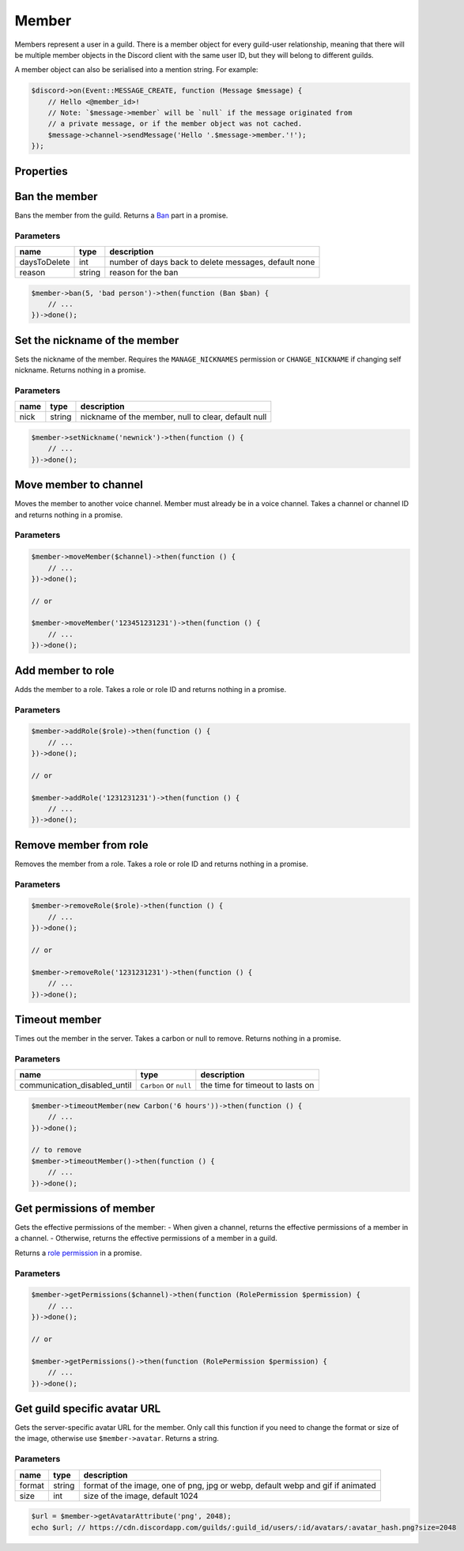 ======
Member
======


Members represent a user in a guild. There is a member object for every guild-user relationship, meaning that there will be multiple member objects in the Discord client with the same user ID, but they will belong to different guilds.

A member object can also be serialised into a mention string. For example:

.. code:: php

   $discord->on(Event::MESSAGE_CREATE, function (Message $message) {
       // Hello <@member_id>!
       // Note: `$message->member` will be `null` if the message originated from
       // a private message, or if the member object was not cached.
       $message->channel->sendMessage('Hello '.$message->member.'!');
   });

Properties
==========

+------------------------------+------------------------------------------+----------------------------------------------------------------------------------------------------------------------------------------------------------+
| name                         | type                                     | description                                                                                                                                              |
+==============================+==========================================+==========================================================================================================================================================+
| user                         | `User <#user>`_                         | the user part of the member                                                                                                                              |
+------------------------------+------------------------------------------+----------------------------------------------------------------------------------------------------------------------------------------------------------+
| nick                         | string                                   | the nickname of the member                                                                                                                               |
+------------------------------+------------------------------------------+----------------------------------------------------------------------------------------------------------------------------------------------------------+
| avatar                       | ?string                                  | The guild avatar URL of the member                                                                                                                       |
+------------------------------+------------------------------------------+----------------------------------------------------------------------------------------------------------------------------------------------------------+
| avatar_hash                  | ?string                                  | The guild avatar hash of the member                                                                                                                      |
+------------------------------+------------------------------------------+----------------------------------------------------------------------------------------------------------------------------------------------------------+
| roles                        | Collection of `Roles <#role>`_          | roles the member is a part of                                                                                                                            |
+------------------------------+------------------------------------------+----------------------------------------------------------------------------------------------------------------------------------------------------------+
| joined_at                    | ``Carbon`` timestamp                     | when the member joined the guild                                                                                                                         |
+------------------------------+------------------------------------------+----------------------------------------------------------------------------------------------------------------------------------------------------------+
| deaf                         | bool                                     | whether the member is deafened                                                                                                                           |
+------------------------------+------------------------------------------+----------------------------------------------------------------------------------------------------------------------------------------------------------+
| mute                         | bool                                     | whether the member is muted                                                                                                                              |
+------------------------------+------------------------------------------+----------------------------------------------------------------------------------------------------------------------------------------------------------+
| pending                      | ?string                                  | whether the user has not yet passed the guild’s Membership Screening requirements                                                                        |
+------------------------------+------------------------------------------+----------------------------------------------------------------------------------------------------------------------------------------------------------+
| communication_disabled_until | ``?Carbon``                              | when the user’s timeout will expire and the user will be able to communicate in the guild again, null or a time in the past if the user is not timed out |
+------------------------------+------------------------------------------+----------------------------------------------------------------------------------------------------------------------------------------------------------+
| id                           | string                                   | the user ID of the member                                                                                                                                |
+------------------------------+------------------------------------------+----------------------------------------------------------------------------------------------------------------------------------------------------------+
| username                     | string                                   | the username of the member                                                                                                                               |
+------------------------------+------------------------------------------+----------------------------------------------------------------------------------------------------------------------------------------------------------+
| discriminator                | string                                   | the four digit discriminator of the member                                                                                                               |
+------------------------------+------------------------------------------+----------------------------------------------------------------------------------------------------------------------------------------------------------+
| displayname                  | string                                   | nick/username#discriminator                                                                                                                              |
+------------------------------+------------------------------------------+----------------------------------------------------------------------------------------------------------------------------------------------------------+
| guild                        | `Guild <#guild>`_                       | the guild the member is a part of                                                                                                                        |
+------------------------------+------------------------------------------+----------------------------------------------------------------------------------------------------------------------------------------------------------+
| guild_id                     | string                                   | the id of the guild the member is a part of                                                                                                              |
+------------------------------+------------------------------------------+----------------------------------------------------------------------------------------------------------------------------------------------------------+
| string                       | status                                   | the status of the member                                                                                                                                 |
+------------------------------+------------------------------------------+----------------------------------------------------------------------------------------------------------------------------------------------------------+
| game                         | `Activity <#activity>`_                 | the current activity of the member                                                                                                                       |
+------------------------------+------------------------------------------+----------------------------------------------------------------------------------------------------------------------------------------------------------+
| premium_since                | ``Carbon`` timestamp                     | when the member started boosting the guild                                                                                                               |
+------------------------------+------------------------------------------+----------------------------------------------------------------------------------------------------------------------------------------------------------+
| activities                   | Collection of `Activities <#activity>`_ | the current activities of the member                                                                                                                     |
+------------------------------+------------------------------------------+----------------------------------------------------------------------------------------------------------------------------------------------------------+

Ban the member
==============

Bans the member from the guild. Returns a `Ban <#ban>`_ part in a promise.

Parameters
----------

============ ====== ====================================================
name         type   description
============ ====== ====================================================
daysToDelete int    number of days back to delete messages, default none
reason       string reason for the ban
============ ====== ====================================================

.. code:: php

   $member->ban(5, 'bad person')->then(function (Ban $ban) {
       // ...
   })->done();

Set the nickname of the member
==============================

Sets the nickname of the member. Requires the ``MANAGE_NICKNAMES`` permission or ``CHANGE_NICKNAME`` if changing self nickname. Returns nothing in a promise.

.. _parameters-1:

Parameters
----------

==== ====== ===================================================
name type   description
==== ====== ===================================================
nick string nickname of the member, null to clear, default null
==== ====== ===================================================

.. code:: php

   $member->setNickname('newnick')->then(function () {
       // ...
   })->done();

Move member to channel
======================

Moves the member to another voice channel. Member must already be in a voice channel. Takes a channel or channel ID and returns nothing in a promise.

.. _parameters-2:

Parameters
----------

+---------+----------------------------------+-----------------------------------+
| name    | type                             | description                       |
+=========+==================================+===================================+
| channel | `Channel <#channel>`_ or string | the channel to move the member to |
+---------+----------------------------------+-----------------------------------+

.. code:: php

   $member->moveMember($channel)->then(function () {
       // ...
   })->done();

   // or

   $member->moveMember('123451231231')->then(function () {
       // ...
   })->done();

Add member to role
==================

Adds the member to a role. Takes a role or role ID and returns nothing in a promise.

.. _parameters-3:

Parameters
----------

==== ========================== =============================
name type                       description
==== ========================== =============================
role `Role <#role>`_ or string the role to add the member to
==== ========================== =============================

.. code:: php

   $member->addRole($role)->then(function () {
       // ...
   })->done();

   // or

   $member->addRole('1231231231')->then(function () {
       // ...
   })->done();

Remove member from role
=======================

Removes the member from a role. Takes a role or role ID and returns nothing in a promise.

.. _parameters-4:

Parameters
----------

==== ========================== ==================================
name type                       description
==== ========================== ==================================
role `Role <#role>`_ or string the role to remove the member from
==== ========================== ==================================

.. code:: php

   $member->removeRole($role)->then(function () {
       // ...
   })->done();

   // or

   $member->removeRole('1231231231')->then(function () {
       // ...
   })->done();

Timeout member
==============

Times out the member in the server. Takes a carbon or null to remove. Returns nothing in a promise.

.. _parameters-5:

Parameters
----------

+------------------------------+------------------------+----------------------------------+
| name                         | type                   | description                      |
+==============================+========================+==================================+
| communication_disabled_until | ``Carbon`` or ``null`` | the time for timeout to lasts on |
+------------------------------+------------------------+----------------------------------+

.. code:: php

   $member->timeoutMember(new Carbon('6 hours'))->then(function () {
       // ...
   })->done();

   // to remove
   $member->timeoutMember()->then(function () {
       // ...
   })->done();

Get permissions of member
=========================

Gets the effective permissions of the member: - When given a channel, returns the effective permissions of a member in a channel. - Otherwise, returns the effective permissions of a member in a guild.

Returns a `role permission <#permissions>`_ in a promise.

.. _parameters-6:

Parameters
----------

+---------+--------------------------------+--------------------------------------------------+
| name    | type                           | description                                      |
+=========+================================+==================================================+
| channel | `Channel <#channel>`_ or null | the channel to get the effective permissions for |
+---------+--------------------------------+--------------------------------------------------+

.. code:: php

   $member->getPermissions($channel)->then(function (RolePermission $permission) {
       // ...
   })->done();

   // or

   $member->getPermissions()->then(function (RolePermission $permission) {
       // ...
   })->done();

Get guild specific avatar URL
=============================

Gets the server-specific avatar URL for the member. Only call this function if you need to change the format or size of the image, otherwise use ``$member->avatar``. Returns a string.

.. _parameters-7:

Parameters
----------

+--------+--------+--------------------------------------------------------------------------------+
| name   | type   | description                                                                    |
+========+========+================================================================================+
| format | string | format of the image, one of png, jpg or webp, default webp and gif if animated |
+--------+--------+--------------------------------------------------------------------------------+
| size   | int    | size of the image, default 1024                                                |
+--------+--------+--------------------------------------------------------------------------------+

.. code:: php

   $url = $member->getAvatarAttribute('png', 2048);
   echo $url; // https://cdn.discordapp.com/guilds/:guild_id/users/:id/avatars/:avatar_hash.png?size=2048
